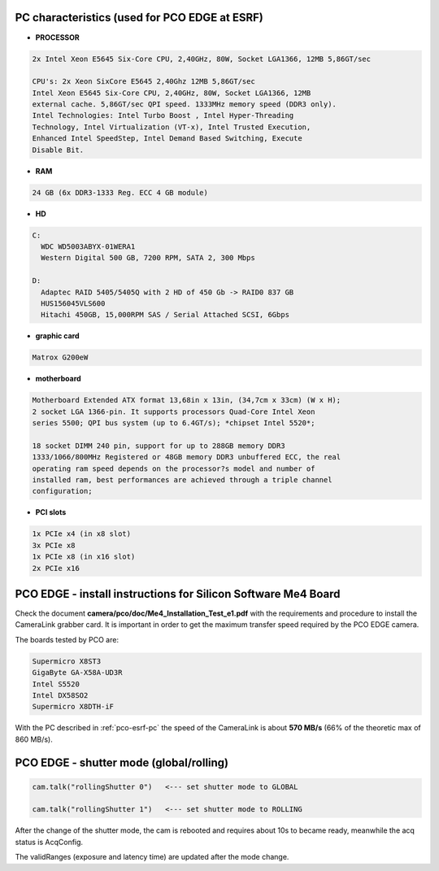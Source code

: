 .. image:: pco-edge.jpg


PC characteristics (used for PCO EDGE at ESRF)
``````````````````````````````````````````````

- **PROCESSOR**

.. code-block:: sh

        2x Intel Xeon E5645 Six-Core CPU, 2,40GHz, 80W, Socket LGA1366, 12MB 5,86GT/sec

        CPU's: 2x Xeon SixCore E5645 2,40Ghz 12MB 5,86GT/sec
        Intel Xeon E5645 Six-Core CPU, 2,40GHz, 80W, Socket LGA1366, 12MB
        external cache. 5,86GT/sec QPI speed. 1333MHz memory speed (DDR3 only).
        Intel Technologies: Intel Turbo Boost , Intel Hyper-Threading
        Technology, Intel Virtualization (VT-x), Intel Trusted Execution,
        Enhanced Intel SpeedStep, Intel Demand Based Switching, Execute
        Disable Bit.


- **RAM**

.. code-block:: sh

    24 GB (6x DDR3-1333 Reg. ECC 4 GB module)


- **HD**

.. code-block:: sh

    C:
      WDC WD5003ABYX-01WERA1
      Western Digital 500 GB, 7200 RPM, SATA 2, 300 Mbps

    D:
      Adaptec RAID 5405/5405Q with 2 HD of 450 Gb -> RAID0 837 GB
      HUS156045VLS600
      Hitachi 450GB, 15,000RPM SAS / Serial Attached SCSI, 6Gbps


- **graphic card**

.. code-block:: sh

    Matrox G200eW


- **motherboard**

.. code-block:: sh

        Motherboard Extended ATX format 13,68in x 13in, (34,7cm x 33cm) (W x H);
        2 socket LGA 1366-pin. It supports processors Quad-Core Intel Xeon
        series 5500; QPI bus system (up to 6.4GT/s); *chipset Intel 5520*;

        18 socket DIMM 240 pin, support for up to 288GB memory DDR3
        1333/1066/800MHz Registered or 48GB memory DDR3 unbuffered ECC, the real
        operating ram speed depends on the processor?s model and number of
        installed ram, best performances are achieved through a triple channel
        configuration;


- **PCI slots**

.. code-block:: sh

    1x PCIe x4 (in x8 slot)
    3x PCIe x8
    1x PCIe x8 (in x16 slot)
    2x PCIe x16


PCO EDGE - install instructions for Silicon Software Me4 Board
``````````````````````````````````````````````````````````````

Check the document **camera/pco/doc/Me4_Installation_Test_e1.pdf** with the
requirements and procedure to install the CameraLink grabber card. It is 
important in order to get the maximum transfer speed required by the PCO EDGE
camera.

The boards tested by PCO are:

.. code-block:: sh

 Supermicro X8ST3
 GigaByte GA-X58A-UD3R
 Intel S5520
 Intel DX58SO2
 Supermicro X8DTH-iF

With the PC described in :ref:`pco-esrf-pc` 
the speed of the CameraLink is about
**570 MB/s** (66% of the theoretic max of 860 MB/s). 


PCO EDGE - shutter mode (global/rolling)
````````````````````````````````````````

.. code-block:: sh

 cam.talk("rollingShutter 0")   <--- set shutter mode to GLOBAL
 
 cam.talk("rollingShutter 1")   <--- set shutter mode to ROLLING
 
After the change of the shutter mode, the cam is rebooted and requires about 10s to
became ready, meanwhile the acq status is AcqConfig.

The validRanges (exposure and latency time) are updated after the mode change.

